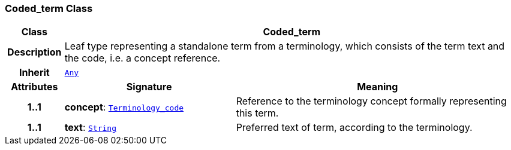 === Coded_term Class

[cols="^1,3,5"]
|===
h|*Class*
2+^h|*Coded_term*

h|*Description*
2+a|Leaf type representing a standalone term from a terminology, which consists of the term text and the code, i.e. a concept reference.

h|*Inherit*
2+|`<<_any_class,Any>>`

h|*Attributes*
^h|*Signature*
^h|*Meaning*

h|*1..1*
|*concept*: `<<_terminology_code_class,Terminology_code>>`
a|Reference to the terminology concept formally representing this term.

h|*1..1*
|*text*: `<<_string_class,String>>`
a|Preferred text of term, according to the terminology.
|===

